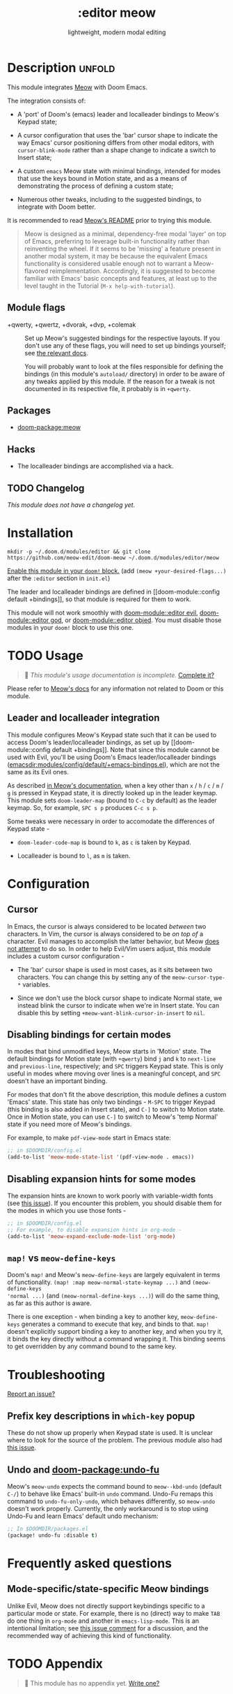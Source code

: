 #+title:    :editor meow
#+subtitle: lightweight, modern modal editing
#+created:  May 19, 2024
#+since:    whenever v3 happens

* Description :unfold:

This module integrates [[https://github.com/meow-edit/meow][Meow]] with Doom Emacs.

The integration consists of:

- A 'port' of Doom's (emacs) leader and localleader bindings to Meow's Keypad state;

- A cursor configuration that uses the 'bar' cursor shape to indicate the way
  Emacs' cursor positioning differs from other modal editors, with
  ~cursor-blink-mode~ rather than a shape change to indicate a switch to Insert
  state;

- A custom =emacs= Meow state with minimal bindings, intended for modes that use
  the keys bound in Motion state, and as a means of demonstrating the process of
  defining a custom state;

- Numerous other tweaks, including to the suggested bindings, to integrate with
  Doom better.

It is recommended to read [[https://github.com/meow-edit/meow/blob/master/README.org][Meow's README]] prior to trying this module.

#+begin_quote
Meow is designed as a minimal, dependency-free modal 'layer' on top of Emacs,
preferring to leverage built-in functionality rather than reinventing the wheel.
If it seems to be 'missing' a feature present in another modal system, it may be
because the equivalent Emacs functionality is considered usable enough not to
warrant a Meow-flavored reimplementation. Accordingly, it is suggested to become
familiar with Emacs' basic concepts and features, at least up to the level
taught in the Tutorial (=M-x help-with-tutorial=).
#+end_quote

** Module flags
- +qwerty, +qwertz, +dvorak, +dvp, +colemak :: Set up Meow's suggested bindings
  for the respective layouts. If you don't use any of these flags, you will need
  to set up bindings yourself; see [[https://github.com/meow-edit/meow/blob/master/GET_STARTED.org#set-up-command-layout][the relevant docs]].

  You will probably want to look at the files responsible for defining the
  bindings (in this module's =autoload/= directory) in order to be aware of any
  tweaks applied by this module. If the reason for a tweak is not documented in
  its respective file, it probably is in =+qwerty=.

** Packages
- [[doom-package:meow]]

** Hacks
- The localleader bindings are accomplished via a hack.

** TODO Changelog
# This section will be machine generated. Don't edit it by hand.
/This module does not have a changelog yet./

* Installation

~mkdir -p ~/.doom.d/modules/editor && git clone https://github.com/meow-edit/doom-meow ~/.doom.d/modules/editor/meow~

[[id:01cffea4-3329-45e2-a892-95a384ab2338][Enable this module in your ~doom!~ block.]]
(add =(meow +your-desired-flags...)= after the =:editor= section in =init.el=)

The leader and localleader bindings are defined in [[doom-module::config default
+bindings]], so that module is required for them to work.

This module will not work smoothly with [[doom-module::editor evil]],
[[doom-module::editor god]], or [[doom-module::editor objed]]. You must disable those
modules in your ~doom!~ block to use this one.

* TODO Usage
#+begin_quote
 󱌣 /This module's usage documentation is incomplete./ [[doom-contrib-module:][Complete it?]]
#+end_quote

Please refer to [[https://github.com/meow-edit/meow/blob/master/README.org][Meow's docs]] for any information not related to Doom or this
module.

** Leader and localleader integration

This module configures Meow's Keypad state such that it can be used to access
Doom's leader/localleader bindings, as set up by [[doom-module::config default
+bindings]]. Note that since this module cannot be used with Evil, you'll be using
Doom's Emacs leader/localleader bindings
([[emacsdir:modules/config/default/+emacs-bindings.el]]), which are not the same as
its Evil ones.

As described [[https://github.com/meow-edit/meow/blob/master/TUTORIAL.org#keypad][in Meow's documentation]], when a key other than =x= / =h= / =c= /
=m= / =g= is pressed in Keypad state, it is directly looked up in the leader
keymap. This module sets =doom-leader-map= (bound to =C-c= by default) as the
leader keymap. So, for example, =SPC s p= produces =C-c s p=.

Some tweaks were necessary in order to accomodate the differences of Keypad state -

- ~doom-leader-code-map~ is bound to =k=, as =c= is taken by Keypad.

- Localleader is bound to =l=, as =m= is taken.

* Configuration

** Cursor

In Emacs, the cursor is always considered to be located /between/ two
characters. In Vim, the cursor is always considered to be /on top of/ a
character. Evil manages to accomplish the latter behavior, but Meow [[https://github.com/meow-edit/meow/discussions/87#discussion-3721642][does not
attempt]] to do so. In order to help Evil/Vim users adjust, this module includes a
custom cursor configuration -

- The 'bar' cursor shape is used in most cases, as it sits between two
  characters.
  You can change this by setting any of the ~meow-cursor-type-*~ variables.

- Since we don't use the block cursor shape to indicate Normal state, we instead
  blink the cursor to indicate when we're in Insert state.
  You can disable this by setting ~+meow-want-blink-cursor-in-insert~ to ~nil~.

** Disabling bindings for certain modes

In modes that bind unmodified keys, Meow starts in 'Motion' state. The default
bindings for Motion state (with =+qwerty=) bind =j= and =k= to ~next-line~ and
~previous-line~, respectively; and =SPC= triggers Keypad state. This is only
useful in modes where moving over lines is a meaningful concept, and =SPC=
doesn't have an important binding.

For modes that don't fit the above description, this module defines a custom
'Emacs' state. This state has only two bindings - =M-SPC= to trigger Keypad
(this binding is also added in Insert state), and =C-]= to switch to Motion
state. Once in Motion state, you can use =C-]= to switch to Meow's 'temp Normal'
state if you need more of Meow's bindings.

For example, to make ~pdf-view-mode~ start in Emacs state:
#+begin_src emacs-lisp
;; in $DOOMDIR/config.el
(add-to-list 'meow-mode-state-list '(pdf-view-mode . emacs))
#+end_src

** Disabling expansion hints for some modes

The expansion hints are known to work poorly with variable-width fonts (see [[https://github.com/meow-edit/meow/issues/110][this
issue]]). If you encounter this problem, you should disable them for the modes in
which you use those fonts -
#+begin_src emacs-lisp
;; in $DOOMDIR/config.el
;; For example, to disable expansion hints in org-mode -
(add-to-list 'meow-expand-exclude-mode-list 'org-mode)
#+end_src


** ~map!~ vs ~meow-define-keys~

Doom's ~map!~ and Meow's ~meow-define-keys~ are largely equivalent in terms of
functionality. ~(map! :map meow-normal-state-keymap ...)~ and ~(meow-define-keys
'normal ...)~ (and ~(meow-normal-define-keys ...)~) will do the same thing, as
far as this author is aware.

There is one exception - when binding a key to another key, ~meow-define-keys~
generates a command to execute that key, and binds to that. ~map!~ doesn't
explicitly support binding a key to another key, and when you try it, it binds
the key directly without a command wrapping it. This binding seems to get
overridden by any command bound to the same key.

* Troubleshooting
[[doom-report:][Report an issue?]]

** Prefix key descriptions in =which-key= popup
These do not show up properly when Keypad state is used. It is unclear where to
look for the source of the problem. The previous module also had [[https://github.com/meow-edit/doom-meow-archive/issues/5][this issue]].

** Undo and [[doom-package:undo-fu]]
Meow's ~meow-undo~ expects the command bound to ~meow--kbd-undo~ (default =C-/=)
to behave like Emacs' built-in ~undo~ command. Undo-Fu remaps this command to
~undo-fu-only-undo~, which behaves differently, so ~meow-undo~ doesn't work
properly. Currently, the only workaround is to stop using Undo-Fu and learn
Emacs' default undo mechanism:
#+begin_src emacs-lisp
;; In $DOOMDIR/packages.el
(package! undo-fu :disable t)
#+end_src

* Frequently asked questions

** Mode-specific/state-specific Meow bindings
Unlike Evil, Meow does not directly support keybindings specific to a particular
mode or state. For example, there is no (direct) way to make =TAB= do one thing
in =org-mode= and another in =emacs-lisp-mode=. This is an intentional
limitation; see [[https://github.com/meow-edit/meow/pull/126#issuecomment-992004368][this issue comment]] for a discussion, and the recommended way of
achieving this kind of functionality.


* TODO Appendix
#+begin_quote
 󱌣 This module has no appendix yet. [[doom-contrib-module:][Write one?]]
#+end_quote
